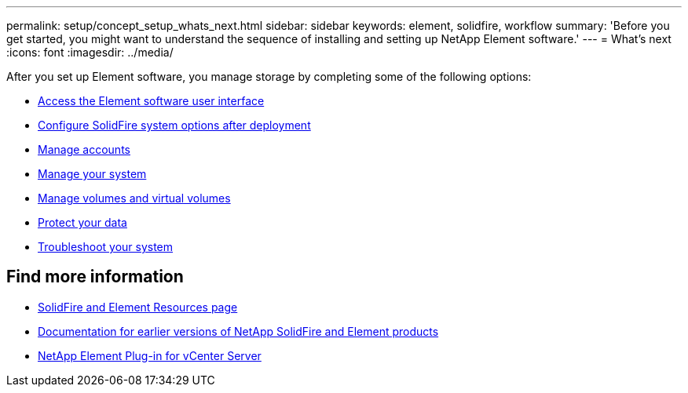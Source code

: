 ---
permalink: setup/concept_setup_whats_next.html
sidebar: sidebar
keywords: element, solidfire, workflow
summary: 'Before you get started, you might want to understand the sequence of installing and setting up NetApp Element software.'
---
= What's next
:icons: font
:imagesdir: ../media/

[.lead]
After you set up Element software, you manage storage by completing some of the following options:

* link:task_post_deploy_access_the_element_software_user_interface.html[Access the Element software user interface]
* link:../storage/task_post_deploy_configure_system_options.html[Configure SolidFire system options after deployment]
* link:../storage/concept_system_manage_accounts_overview.html[Manage accounts]
* link:../storage/concept_system_manage_system_management.html[Manage your system]
* link:../storage/concept_data_manage_data_management.html[Manage volumes and virtual volumes]
* link:../storage/concept_data_protection.html[Protect your data]
* link:../storage/concept_system_monitoring_and_troubleshooting.html[Troubleshoot your system]


== Find more information
 * https://www.netapp.com/data-storage/solidfire/documentation[SolidFire and Element Resources page^]
 * https://docs.netapp.com/sfe-122/topic/com.netapp.ndc.sfe-vers/GUID-B1944B0E-B335-4E0B-B9F1-E960BF32AE56.html[Documentation for earlier versions of NetApp SolidFire and Element products^]
 * https://docs.netapp.com/us-en/vcp/index.html[NetApp Element Plug-in for vCenter Server^]
